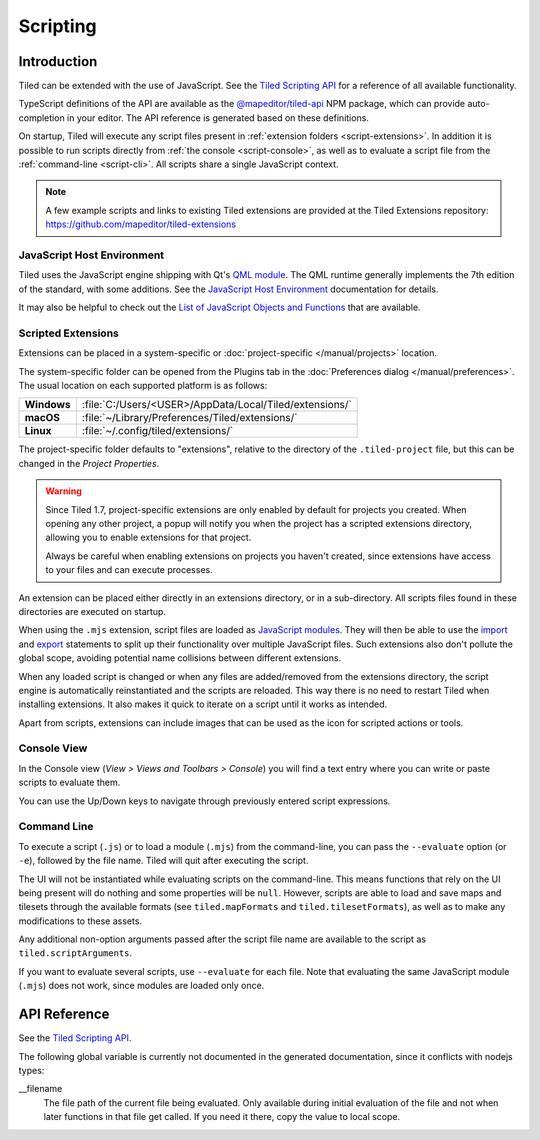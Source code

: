 .. raw:: html

   <div class="new new-prev">Since Tiled 1.3</div>

.. |ro| replace:: *[read‑only]*

Scripting
=========

Introduction
------------

Tiled can be extended with the use of JavaScript. See the `Tiled Scripting
API`_ for a reference of all available functionality.

TypeScript definitions of the API are available as the `@mapeditor/tiled-api`_
NPM package, which can provide auto-completion in your editor. The API
reference is generated based on these definitions.

On startup, Tiled will execute any script files present in :ref:`extension
folders <script-extensions>`. In addition it is possible to run scripts
directly from :ref:`the console <script-console>`, as well as to evaluate a
script file from the :ref:`command-line <script-cli>`. All scripts share a
single JavaScript context.

.. note::

    A few example scripts and links to existing Tiled extensions are provided
    at the Tiled Extensions repository: https://github.com/mapeditor/tiled-extensions


JavaScript Host Environment
^^^^^^^^^^^^^^^^^^^^^^^^^^^

Tiled uses the JavaScript engine shipping with Qt's `QML module`_. The QML
runtime generally implements the 7th edition of the standard, with some
additions. See the `JavaScript Host Environment`_ documentation for details.

It may also be helpful to check out the `List of JavaScript Objects and
Functions`_ that are available.

.. _script-extensions:

Scripted Extensions
^^^^^^^^^^^^^^^^^^^

Extensions can be placed in a system-specific or :doc:`project-specific
</manual/projects>` location.

The system-specific folder can be opened from the Plugins tab in the
:doc:`Preferences dialog </manual/preferences>`. The usual location on each
supported platform is as follows:

+-------------+-----------------------------------------------------------------+
| **Windows** | | :file:`C:/Users/<USER>/AppData/Local/Tiled/extensions/`       |
+-------------+-----------------------------------------------------------------+
| **macOS**   | | :file:`~/Library/Preferences/Tiled/extensions/`               |
+-------------+-----------------------------------------------------------------+
| **Linux**   | | :file:`~/.config/tiled/extensions/`                           |
+-------------+-----------------------------------------------------------------+

The project-specific folder defaults to "extensions", relative to the
directory of the ``.tiled-project`` file, but this can be changed in the
*Project Properties*.

.. warning::

    Since Tiled 1.7, project-specific extensions are only enabled by default
    for projects you created. When opening any other project, a popup will
    notify you when the project has a scripted extensions directory, allowing
    you to enable extensions for that project.

    Always be careful when enabling extensions on projects you haven't
    created, since extensions have access to your files and can execute
    processes.

An extension can be placed either directly in an extensions directory, or in a
sub-directory. All scripts files found in these directories are executed on
startup.

.. raw:: html

   <div class="new">Since Tiled 1.8</div>

When using the ``.mjs`` extension, script files are loaded as `JavaScript
modules`_. They will then be able to use the `import`_ and `export`_ statements
to split up their functionality over multiple JavaScript files. Such extensions
also don't pollute the global scope, avoiding potential name collisions between
different extensions.

When any loaded script is changed or when any files are added/removed from the
extensions directory, the script engine is automatically reinstantiated and the
scripts are reloaded. This way there is no need to restart Tiled when
installing extensions. It also makes it quick to iterate on a script until it
works as intended.

Apart from scripts, extensions can include images that can be used as the icon
for scripted actions or tools.

.. _script-console:

Console View
^^^^^^^^^^^^

In the Console view (*View > Views and Toolbars > Console*) you will
find a text entry where you can write or paste scripts to evaluate them.

You can use the Up/Down keys to navigate through previously entered
script expressions.

.. raw:: html

   <div class="new">Since Tiled 1.9</div>

.. _script-cli:

Command Line
^^^^^^^^^^^^

To execute a script (``.js``) or to load a module (``.mjs``) from the
command-line, you can pass the ``--evaluate`` option (or ``-e``), followed by
the file name. Tiled will quit after executing the script.

The UI will not be instantiated while evaluating scripts on the command-line.
This means functions that rely on the UI being present will do nothing and some
properties will be ``null``. However, scripts are able to load and save maps
and tilesets through the available formats (see ``tiled.mapFormats`` and
``tiled.tilesetFormats``), as well as to make any modifications to these
assets.

Any additional non-option arguments passed after the script file name are
available to the script as ``tiled.scriptArguments``.

If you want to evaluate several scripts, use ``--evaluate`` for each file. Note
that evaluating the same JavaScript module (``.mjs``) does not work, since
modules are loaded only once.

API Reference
-------------

See the `Tiled Scripting API`_.

The following global variable is currently not documented in the generated
documentation, since it conflicts with nodejs types:

__filename
    The file path of the current file being evaluated. Only available during
    initial evaluation of the file and not when later functions in that file
    get called. If you need it there, copy the value to local scope.

.. _Tiled Scripting API: https://www.mapeditor.org/docs/scripting/
.. _JavaScript Host Environment: https://doc.qt.io/qt-6/qtqml-javascript-hostenvironment.html
.. _List of JavaScript Objects and Functions: https://doc.qt.io/qt-6/qtqml-javascript-functionlist.html
.. _QML module: https://doc.qt.io/qt-6/qtqml-index.html
.. _@mapeditor/tiled-api: https://www.npmjs.com/package/@mapeditor/tiled-api
.. _JavaScript modules: https://developer.mozilla.org/en-US/docs/Web/JavaScript/Guide/Modules
.. _import: https://developer.mozilla.org/en-US/docs/Web/JavaScript/Reference/Statements/import
.. _export: https://developer.mozilla.org/en-US/docs/Web/JavaScript/Reference/Statements/export
